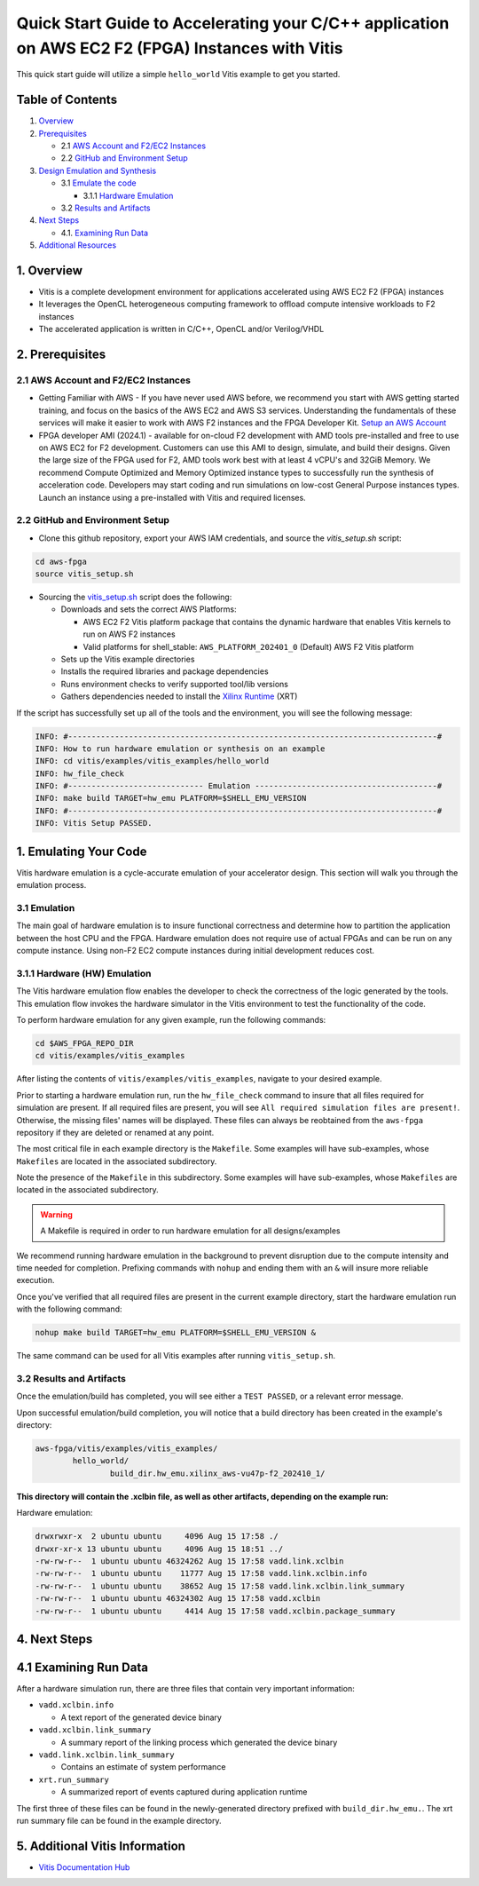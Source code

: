 Quick Start Guide to Accelerating your C/C++ application on AWS EC2 F2 (FPGA) Instances with Vitis
==================================================================================================

This quick start guide will utilize a simple ``hello_world`` Vitis
example to get you started.

Table of Contents
-----------------

1. `Overview <#1-overview>`__
2. `Prerequisites <#2-prerequisites>`__

   - 2.1 `AWS Account and F2/EC2
     Instances <#21-aws-account-and-f2ec2-instances>`__
   - 2.2 `GitHub and Environment
     Setup <#22-github-and-environment-setup>`__

3. `Design Emulation and Synthesis <#3-emulating-your-code>`__

   - 3.1 `Emulate the code <#31-emulation>`__

     - 3.1.1 `Hardware Emulation <#311-hardware-hw-emulation>`__

   - 3.2 `Results and Artifacts <#32-results-and-artifacts>`__

4. `Next Steps <#4-next-steps>`__

   - 4.1. `Examining Run Data <#41-examining-run-data>`__

5. `Additional Resources <#5-additional-vitis-information>`__

.. _1-overview:

1. Overview
-----------

- Vitis is a complete development environment for applications
  accelerated using AWS EC2 F2 (FPGA) instances
- It leverages the OpenCL heterogeneous computing framework to offload
  compute intensive workloads to F2 instances
- The accelerated application is written in C/C++, OpenCL and/or
  Verilog/VHDL

.. _2-prerequisites:

2. Prerequisites
----------------

.. _21-aws-account-and-f2ec2-instances:

2.1 AWS Account and F2/EC2 Instances
~~~~~~~~~~~~~~~~~~~~~~~~~~~~~~~~~~~~

- Getting Familiar with AWS - If you have never used AWS before, we
  recommend you start with AWS getting started training, and focus on
  the basics of the AWS EC2 and AWS S3 services. Understanding the
  fundamentals of these services will make it easier to work with AWS F2
  instances and the FPGA Developer Kit. `Setup an AWS
  Account <https://aws.amazon.com/free/>`__
- FPGA developer AMI (2024.1) - available for on-cloud F2 development
  with AMD tools pre-installed and free to use on AWS EC2 for F2
  development. Customers can use this AMI to design, simulate, and build
  their designs. Given the large size of the FPGA used for F2, AMD tools
  work best with at least 4 vCPU's and 32GiB Memory. We recommend
  Compute Optimized and Memory Optimized instance types to successfully
  run the synthesis of acceleration code. Developers may start coding
  and run simulations on low-cost General Purpose instances types.
  Launch an instance using a pre-installed with Vitis and required
  licenses.

.. _22-github-and-environment-setup:

2.2 GitHub and Environment Setup
~~~~~~~~~~~~~~~~~~~~~~~~~~~~~~~~

- Clone this github repository, export your AWS IAM credentials, and
  source the *vitis_setup.sh* script:

.. code:: bash

       cd aws-fpga
       source vitis_setup.sh

- Sourcing the `vitis_setup.sh <https://github.com/aws/aws-fpga/tree/f2/vitis_setup.sh>`__ script does the
  following:

  - Downloads and sets the correct AWS Platforms:

    - AWS EC2 F2 Vitis platform package that contains the dynamic
      hardware that enables Vitis kernels to run on AWS F2 instances
    - Valid platforms for shell_stable: ``AWS_PLATFORM_202401_0``
      (Default) AWS F2 Vitis platform

  - Sets up the Vitis example directories
  - Installs the required libraries and package dependencies
  - Runs environment checks to verify supported tool/lib versions
  - Gathers dependencies needed to install the `Xilinx
    Runtime <https://github.com/Xilinx/XRT/tree/2024.1>`__ (XRT)

If the script has successfully set up all of the tools and the
environment, you will see the following message:

.. code:: bash

   INFO: #-------------------------------------------------------------------------------#
   INFO: How to run hardware emulation or synthesis on an example
   INFO: cd vitis/examples/vitis_examples/hello_world
   INFO: hw_file_check
   INFO: #----------------------------- Emulation ---------------------------------------#
   INFO: make build TARGET=hw_emu PLATFORM=$SHELL_EMU_VERSION
   INFO: #-------------------------------------------------------------------------------#
   INFO: Vitis Setup PASSED.

.. _3-emulating-your-code:

1. Emulating Your Code
----------------------

Vitis hardware emulation is a cycle-accurate emulation of your
accelerator design. This section will walk you through the
emulation process.

.. _31-emulation:

3.1 Emulation
~~~~~~~~~~~~~

The main goal of hardware emulation is to insure functional correctness
and determine how to partition the application between the host CPU and
the FPGA. Hardware emulation does not require use of actual FPGAs and
can be run on any compute instance. Using non-F2 EC2 compute instances
during initial development reduces cost.

.. _311-hardware-hw-emulation:

3.1.1 Hardware (HW) Emulation
~~~~~~~~~~~~~~~~~~~~~~~~~~~~~

The Vitis hardware emulation flow enables the developer to check the
correctness of the logic generated by the tools. This emulation flow
invokes the hardware simulator in the Vitis environment to test the
functionality of the code.

To perform hardware emulation for any given example, run the following
commands:

.. code:: bash

   cd $AWS_FPGA_REPO_DIR
   cd vitis/examples/vitis_examples

After listing the contents of ``vitis/examples/vitis_examples``,
navigate to your desired example.

Prior to starting a hardware emulation run, run the ``hw_file_check``
command to insure that all files required for simulation are present. If
all required files are present, you will see
``All required simulation files are present!``. Otherwise, the missing
files' names will be displayed. These files can always be reobtained
from the ``aws-fpga`` repository if they are deleted or renamed at any
point.

The most critical file in each example directory is the ``Makefile``.
Some examples will have sub-examples, whose ``Makefiles`` are located in
the associated subdirectory.

Note the presence of the ``Makefile`` in this subdirectory. Some
examples will have sub-examples, whose ``Makefiles`` are located in the
associated subdirectory.

.. warning::

   A Makefile is required in order to run hardware emulation for all
   designs/examples

We recommend running hardware emulation in the background to prevent
disruption due to the compute intensity and time needed for completion.
Prefixing commands with ``nohup`` and ending them with an ``&`` will
insure more reliable execution.

Once you've verified that all required files are present in the current
example directory, start the hardware emulation run with the following
command:

.. code:: bash

   nohup make build TARGET=hw_emu PLATFORM=$SHELL_EMU_VERSION &

The same command can be used for all Vitis examples after running
``vitis_setup.sh``.

.. _32-results-and-artifacts:

3.2 Results and Artifacts
~~~~~~~~~~~~~~~~~~~~~~~~~

Once the emulation/build has completed, you will see either a
``TEST PASSED``, or a relevant error message.

Upon successful emulation/build completion, you will notice that a build
directory has been created in the example's directory:

.. code:: bash

   aws-fpga/vitis/examples/vitis_examples/
           hello_world/
                   build_dir.hw_emu.xilinx_aws-vu47p-f2_202410_1/

**This directory will contain the .xclbin file, as well as other
artifacts, depending on the example run:**

Hardware emulation:

.. code:: bash

   drwxrwxr-x  2 ubuntu ubuntu     4096 Aug 15 17:58 ./
   drwxr-xr-x 13 ubuntu ubuntu     4096 Aug 15 18:51 ../
   -rw-rw-r--  1 ubuntu ubuntu 46324262 Aug 15 17:58 vadd.link.xclbin
   -rw-rw-r--  1 ubuntu ubuntu    11777 Aug 15 17:58 vadd.link.xclbin.info
   -rw-rw-r--  1 ubuntu ubuntu    38652 Aug 15 17:58 vadd.link.xclbin.link_summary
   -rw-rw-r--  1 ubuntu ubuntu 46324302 Aug 15 17:58 vadd.xclbin
   -rw-rw-r--  1 ubuntu ubuntu     4414 Aug 15 17:58 vadd.xclbin.package_summary

.. _4-next-steps:

4. Next Steps
-------------

.. _41-examining-run-data:

4.1 Examining Run Data
----------------------

After a hardware simulation run, there are three files that contain very
important information:

- ``vadd.xclbin.info``

  - A text report of the generated device binary

- ``vadd.xclbin.link_summary``

  - A summary report of the linking process which generated the device
    binary

- ``vadd.link.xclbin.link_summary``

  - Contains an estimate of system performance

- ``xrt.run_summary``

  - A summarized report of events captured during application runtime

The first three of these files can be found in the newly-generated
directory prefixed with ``build_dir.hw_emu.``. The xrt run summary file
can be found in the example directory.

.. _5-additional-vitis-information:

5. Additional Vitis Information
-------------------------------

- `Vitis Documentation
  Hub <https://docs.amd.com/r/en-US/Vitis-Tutorials-Getting-Started>`__
